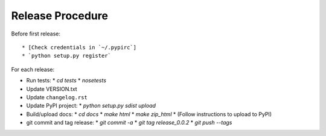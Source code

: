 Release Procedure
=================

Before first release::

* [Check credentials in `~/.pypirc`]
* `python setup.py register`

For each release:

* Run tests:
  * `cd tests`
  * `nosetests`
* Update VERSION.txt
* Update ``changelog.rst``
* Update PyPI project:
  * `python setup.py sdist upload`
* Build/upload docs:
  * `cd docs`
  * `make html`
  * `make zip_html`
  * (Follow instructions to upload to PyPI)
* git commit and tag release:
  * `git commit -a`
  * `git tag release_0.0.2`
  * `git push --tags`

